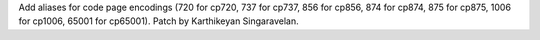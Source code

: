 Add aliases for code page encodings (720 for cp720, 737 for cp737, 856 for cp856, 874 for cp874, 875 for cp875, 1006 for cp1006, 65001 for cp65001). Patch by Karthikeyan Singaravelan.
